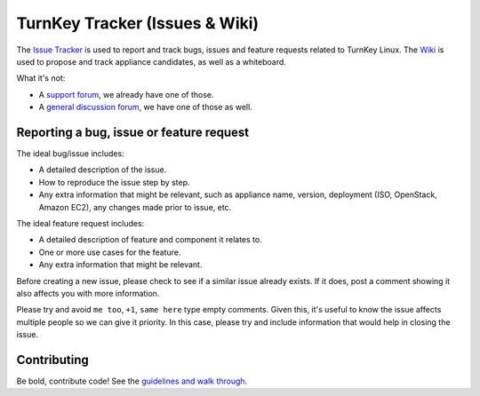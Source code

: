 TurnKey Tracker (Issues & Wiki)
===============================

The `Issue Tracker`_ is used to report and track bugs, issues and
feature requests related to TurnKey Linux. The `Wiki`_ is used to
propose and track appliance candidates, as well as a whiteboard.

What it's not:

* A `support forum`_, we already have one of those.
* A `general discussion forum`_, we have one of those as well.

Reporting a bug, issue or feature request
-----------------------------------------

The ideal bug/issue includes:

* A detailed description of the issue.
* How to reproduce the issue step by step.
* Any extra information that might be relevant, such as appliance
  name, version, deployment (ISO, OpenStack, Amazon EC2), any
  changes made prior to issue, etc.

The ideal feature request includes:

* A detailed description of feature and component it relates to.
* One or more use cases for the feature.
* Any extra information that might be relevant.

Before creating a new issue, please check to see if a similar issue
already exists. If it does, post a comment showing it also affects you
with more information.

Please try and avoid ``me too``, ``+1``, ``same here`` type empty
comments. Given this, it's useful to know the issue affects multiple
people so we can give it priority. In this case, please try and include
information that would help in closing the issue.

Contributing
------------

Be bold, contribute code! See the `guidelines and walk through`_.

.. _Issue Tracker: https://github.com/turnkeylinux/tracker/issues/
.. _Wiki: https://github.com/turnkeylinux/tracker/wiki/
.. _support forum: http://www.turnkeylinux.org/forum/support/
.. _general discussion forum: http://www.turnkeylinux.org/forum/general/
.. _guidelines and walk through: https://github.com/turnkeylinux/tracker/blob/master/GITFLOW.rst


